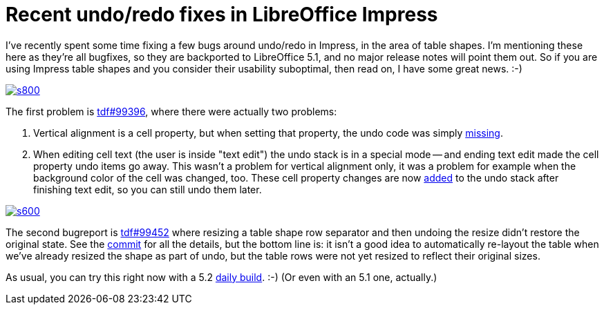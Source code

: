 = Recent undo/redo fixes in LibreOffice Impress

:slug: sd-undo-fixes
:category: libreoffice
:tags: en
:date: 2016-05-18T09:34:42Z

I've recently spent some time fixing a few bugs around undo/redo in Impress,
in the area of table shapes. I'm mentioning these here as they're all bugfixes, so
they are backported to LibreOffice 5.1, and no major release notes will point
them out. So if you are using Impress table shapes and you consider their
usability suboptimal, then read on, I have some great news. :-)

image::https://lh3.googleusercontent.com/-4K07Iu7su4M/Vzs8dQCfx7I/AAAAAAAAGts/7GCj5T3Zs9UMyTaR277tHvlOHSk-9HGmACCo/s800/[align="center",link="https://lh3.googleusercontent.com/-4K07Iu7su4M/Vzs8dQCfx7I/AAAAAAAAGts/7GCj5T3Zs9UMyTaR277tHvlOHSk-9HGmACCo/s0/"]

The first problem is
https://bugs.documentfoundation.org/show_bug.cgi?id=99396[tdf#99396], where
there were actually two problems:

. Vertical alignment is a cell property, but when setting that property, the undo code was simply https://cgit.freedesktop.org/libreoffice/core/commit/?id=6819992113947e7a6272bf750fee712c2df41905[missing].
. When editing cell text (the user is inside "text edit") the undo stack is in
a special mode -- and ending text edit made the cell property undo items go
away. This wasn't a problem for vertical alignment only, it was a problem for
example when the background color of the cell was changed, too. These cell
property changes are now
https://cgit.freedesktop.org/libreoffice/core/commit/?id=100eb15b4d8529d7a11d98a28742f31f0f792fa1[added]
to the undo stack after finishing text edit, so you can still undo them later.

image::https://lh3.googleusercontent.com/-aCZDFOS8xR4/Vzs8bzEjtvI/AAAAAAAAGtw/ZESadiryhEAwAsLoxwztIRNvSjdwOEmDgCCo/s600/[align="center",link="https://lh3.googleusercontent.com/-aCZDFOS8xR4/Vzs8bzEjtvI/AAAAAAAAGtw/ZESadiryhEAwAsLoxwztIRNvSjdwOEmDgCCo/s0/"]

The second bugreport is
https://bugs.documentfoundation.org/show_bug.cgi?id=99452[tdf#99452] where
resizing a table shape row separator and then undoing the resize didn't
restore the original state. See the
https://cgit.freedesktop.org/libreoffice/core/commit/?id=cafc53f8b4c08443524b1da6f4918d49afd45bb5[commit]
for all the details, but the bottom line is: it isn't a good idea to
automatically re-layout the table when we've already resized the shape as part
of undo, but the table rows were not yet resized to reflect their original
sizes.

As usual, you can try this right now with a 5.2
http://dev-builds.libreoffice.org/daily/master/[daily build]. :-) (Or even
with an 5.1 one, actually.)

// vim: ft=asciidoc
